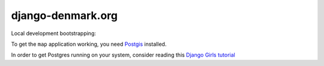 django-denmark.org
==================

Local development bootstrapping:

To get the ``map`` application working, you need
`Postgis <https://postgis.net>`__ installed.

In order to get Postgres running on your system, consider reading this
`Django Girls tutorial <https://tutorial-extensions.djangogirls.org/en/optional_postgresql_installation/index.html>`__
